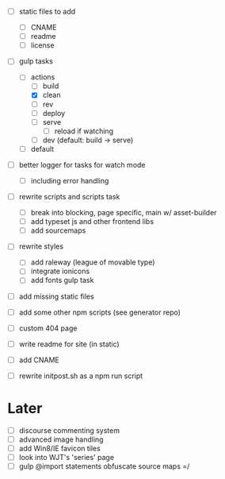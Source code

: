 - [ ] static files to add
  - [ ] CNAME
  - [ ] readme
  - [ ] license
- [-] gulp tasks
  - [-] actions
    - [ ] build
    - [X] clean
    - [ ] rev
    - [ ] deploy
    - [ ] serve
      - [ ] reload if watching
    - [ ] dev (default: build -> serve)
  - [ ] default
- [ ] better logger for tasks for watch mode
  - [ ] including error handling

- [ ] rewrite scripts and scripts task
  - [ ] break into blocking, page specific, main w/ asset-builder
  - [ ] add typeset js and other frontend libs
  - [ ] add sourcemaps
- [ ] rewrite styles
  - [ ] add raleway (league of movable type)
  - [ ] integrate ionicons
  - [ ] add fonts gulp task
- [ ] add missing static files
- [ ] add some other npm scripts (see generator repo)

- [ ] custom 404 page
- [ ] write readme for site (in static)
- [ ] add CNAME
- [ ] rewrite initpost.sh as a npm run script

* Later
- [ ] discourse commenting system
- [ ] advanced image handling
- [ ] add Win8/IE favicon tiles
- [ ] look into WJT's 'series' page
- [ ] gulp @import statements obfuscate source maps =/
